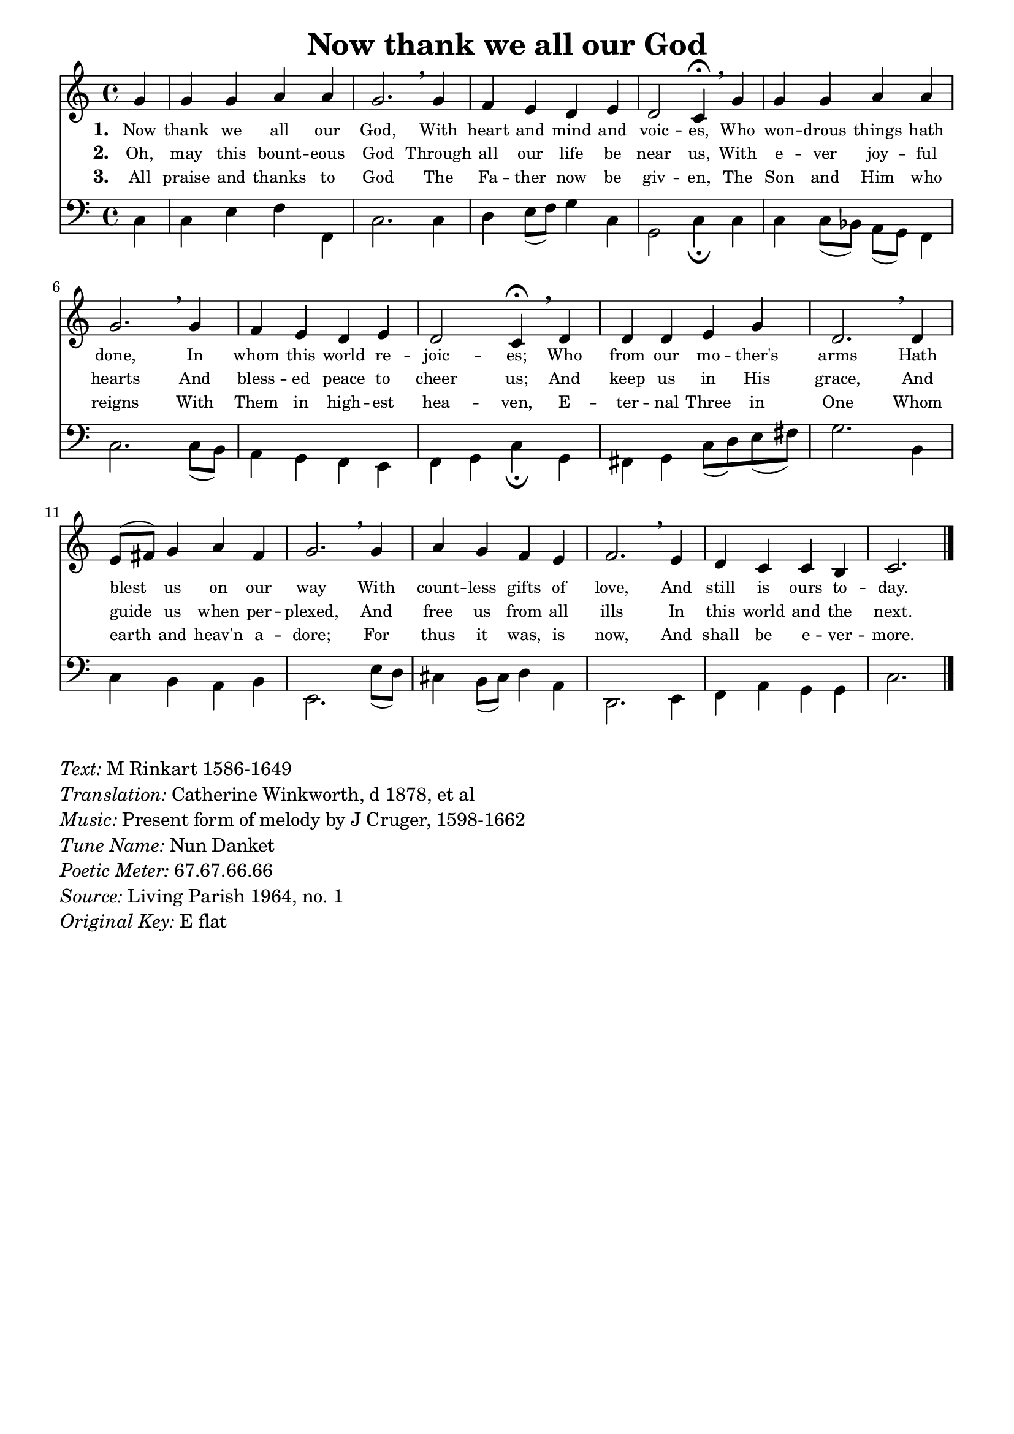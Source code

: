 % ŵ (UTF-8 test character: double-u circumflex)
% “ = 0147 (left formatted quote)
% ” = 0148 (right formatted quote)
% — = 0151 (dash)
% – = 0150 (shorter dash)
% © = 0169 (copyright symbol)
% ® = 0174 (registered copyright symbol)
% ⌜ = u231C
% ⌝ = u231D

\version "2.10.33"
#(ly:set-option 'point-and-click #f)

\paper
{
    indent = 0.0
    line-width = 185 \mm
    %between-system-space = 0.1 \mm
    %between-system-padding = #1
    %ragged-bottom = ##t
    %top-margin = 0.1 \mm
    %bottom-margin = 0.1 \mm
    %foot-separation = 0.1 \mm
    %head-separation = 0.1 \mm
    %before-title-space = 0.1 \mm
    %between-title-space = 0.1 \mm
    %after-title-space = 0.1 \mm
    %paper-height = 32 \cm
    %print-page-number = ##t
    %print-first-page-number = ##t
    %ragged-last-bottom
    %horizontal-shift
    %system-count
    %left-margin
    %paper-width
    %printallheaders
    %systemSeparatorMarkup
}

\header
{
    %dedication = ""
    title = "Now thank we all our God"
    %subtitle = ""
    %subsubtitle = ""
    % poet = \markup{ \italic Text: }
    % composer = \markup{ \italic Music: }
    %meter = ""
    %opus = ""
    %arranger = ""
    %instrument = ""
    %piece = \markup{\null \null \null \null \null \null \null \null \null \null \null \null \null \italic Slowly \null \null \null \null \null \note #"4" #1.0 = 70-100}
    %breakbefore
    %copyright = ""
    tagline = ""
}


global =
{
    %\override Staff.TimeSignature #'style = #'()
    \time 4/4
    \key ees \major
    \override Rest #'direction = #'0
    \override MultiMeasureRest #'staff-position = #0
}

sopWords = \lyricmode
{
    \override Score . LyricText #'font-size = #-1
    \override Score . LyricHyphen #'minimum-distance = #1
    \override Score . LyricSpace #'minimum-distance = #0.8
    % \override Score . LyricText #'font-name = #"Gentium"
    % \override Score . LyricText #'self-alignment-X = #-1
    \set stanza = "1. "
    %\set vocalName = "Men/Women/Unison/SATB"
    Now thank we all our God,
    With heart and mind and voic -- es,
    Who won -- drous things hath done,
    In whom this world re -- joic -- es;
    Who from our mo -- ther's arms
    Hath blest us on our way
    With count -- less gifts of love,
    And still is ours to -- day.
}
sopWordsTwo = \lyricmode
{
    \set stanza = "2. "
    Oh, may this bount -- eous God
    Through all our life be near us,
    With e -- ver joy -- ful hearts
    And bless -- ed peace to cheer us;
    And keep us in His grace,
    And guide us when per -- plexed,
    And free us from all ills
    In this world and the next.
}
sopWordsThree = \lyricmode
{
    \set stanza = "3. "
    All praise and thanks to God
    The Fa -- ther now be giv -- en,
    The Son and Him who reigns
    With Them in high -- est hea -- ven,
    E -- ter -- nal Three in One
    Whom earth and heav'n a -- dore;
    For thus it was, is now,
    And shall be e -- ver -- more.
}
sopWordsFour = \lyricmode
{
    \set stanza = "4. "
}
sopWordsFive = \lyricmode
{
    \set stanza = "5. "
}
sopWordsSix = \lyricmode
{
    \set stanza = "6. "
}
sopWordsSeven = \lyricmode
{
    \set stanza = "7. "
}
altoWords = \lyricmode
{

}
tenorWords = \lyricmode
{

}
bassWords = \lyricmode
{

}

\score
{
    \transpose ees c
    <<
	\new Staff
	<<
	    %\set Score.midiInstrument = "Orchestral Strings"
	    %\set Score.midiInstrument = "Choir Aahs"
	    \new Voice = "sopranos"
	    \relative c'' {
		\voiceOne
		\global
		%\override Score.MetronomeMark #'transparent = ##t
		\override Score.MetronomeMark #'stencil = ##f
		\tempo 4 = 110
                \partial 4 bes4 bes bes c c bes2. \breathe
                bes4 aes g f g f2 ees4\fermata \breathe
                bes'4 bes bes c c bes2. \breathe
                bes4 aes g f g f2 ees4\fermata \breathe
                f4 f f g bes f2. \breathe
                f4 g8( a) bes4 c a bes2. \breathe
                bes4 c bes aes g aes2. \breathe
                g4 f ees ees d ees2.
		\bar "|."
	    }

	    \new Voice = "altos"
	    {
		\voiceTwo
	    }

	    \new Lyrics = sopranos { s1 }
	    \new Lyrics = sopranosTwo { s1 }
	    \new Lyrics = sopranosThree { s1 }
	    %\new Lyrics = sopranosFour { s1 }
	    %\new Lyrics = sopranosFive { s1 }
	    %\new Lyrics = sopranosSix { s1 }
	    %\new Lyrics = sopranosSeven { s1 }
	    %\new Lyrics = altos { s1 }
	    %\new Lyrics = tenors { s1 }
	    %\new Lyrics = basses { s1 }
	>>


	\new Staff
	<<
	    \clef bass
	    \new Voice = "tenors"
	    {
		\voiceThree
		\global
	    }

	    \new Voice = "basses"
	    \relative c {
		\voiceFour
            ees4 ees4 g aes aes, ees'2.
            ees4 f g8( aes) bes4 ees,4 bes2 ees4\fermata
            ees4 ees ees8( des) c( bes) aes4 ees'2.
            ees8( d) c4 bes aes g aes bes ees\fermata
            bes4 a bes ees8( f) g( a) bes2.
            d,4 ees d c d g,2.
            g'8( f) e4 d8( e) f4 c f,2.
            g4 aes c bes bes ees2.
	    }
	>>
	\context Lyrics = sopranos \lyricsto sopranos \sopWords
	\context Lyrics = sopranosTwo \lyricsto sopranos \sopWordsTwo
	\context Lyrics = sopranosThree \lyricsto sopranos \sopWordsThree
	%\context Lyrics = sopranosFour \lyricsto sopranos \sopWordsFour
	%\context Lyrics = sopranosFive \lyricsto sopranos \sopWordsFive
	%\context Lyrics = sopranosSix \lyricsto sopranos \sopWordsSix
	%\context Lyrics = sopranosSeven \lyricsto sopranos \sopWordsSeven
	%\context Lyrics = altos \lyricsto altos \altoWords
	%\context Lyrics = tenors \lyricsto tenors \tenorWords
	%\context Lyrics = basses \lyricsto basses \bassWords
    >>
	
    \midi { }
    \layout
    {	
	\context
	{
	    \Lyrics
	    \override VerticalAxisGroup #'minimum-Y-extent = #'(0 . 0)
	}
    }
}

\markup
{
    \column
    {
	\line{\italic Text: M Rinkart 1586-1649}
        \line{\italic Translation: Catherine Winkworth, d 1878, et al}
	\line{\italic Music: Present form of melody by J Cruger, 1598-1662}
	%\line{\italic Arrangement: }
	%\line{\italic {Words and Music:} }
	\line{\italic {Tune Name:} Nun Danket}
	\line{\italic {Poetic Meter:} 67.67.66.66}
	\line{\italic Source: Living Parish 1964, no. 1}
	\line{\italic {Original Key:} E flat}
    }
}
